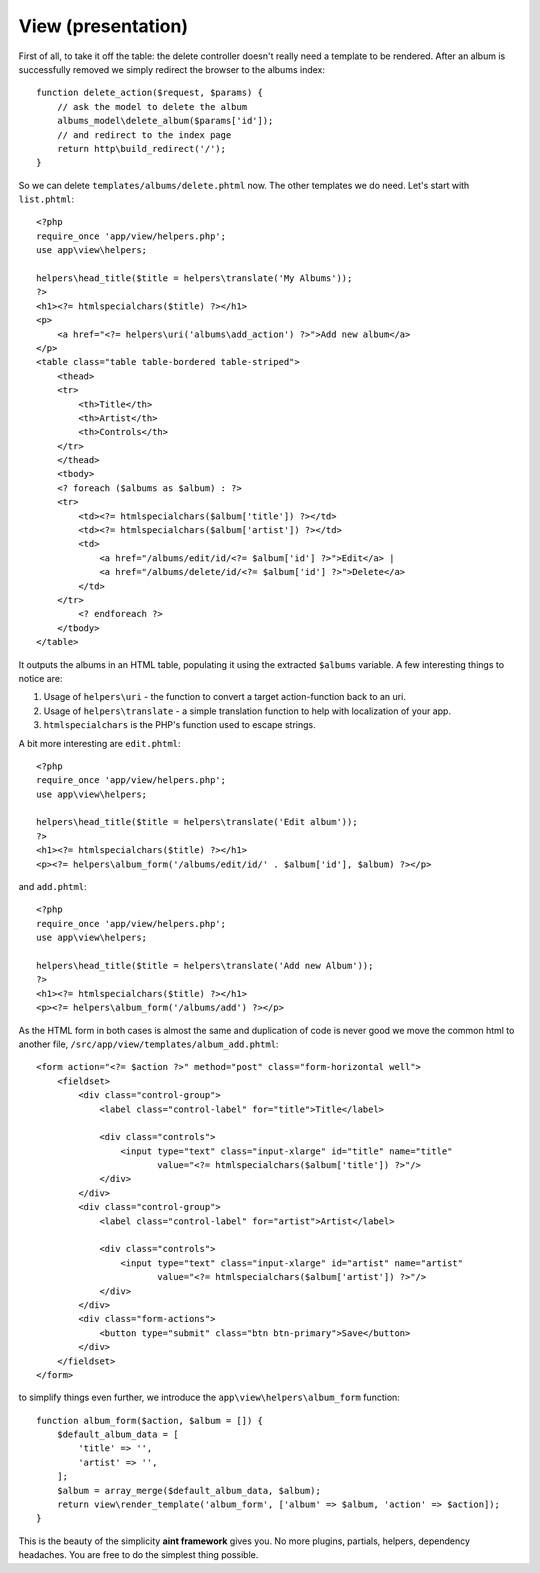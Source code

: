 View (presentation)
===================

First of all, to take it off the table: the delete controller doesn't really need a template to be rendered. After an album is successfully removed we simply redirect the browser to the albums index::

    function delete_action($request, $params) {
        // ask the model to delete the album
        albums_model\delete_album($params['id']);
        // and redirect to the index page
        return http\build_redirect('/');
    }

So we can delete ``templates/albums/delete.phtml`` now. The other templates we do need. Let's start with ``list.phtml``::

    <?php
    require_once 'app/view/helpers.php';
    use app\view\helpers;

    helpers\head_title($title = helpers\translate('My Albums'));
    ?>
    <h1><?= htmlspecialchars($title) ?></h1>
    <p>
        <a href="<?= helpers\uri('albums\add_action') ?>">Add new album</a>
    </p>
    <table class="table table-bordered table-striped">
        <thead>
        <tr>
            <th>Title</th>
            <th>Artist</th>
            <th>Controls</th>
        </tr>
        </thead>
        <tbody>
        <? foreach ($albums as $album) : ?>
        <tr>
            <td><?= htmlspecialchars($album['title']) ?></td>
            <td><?= htmlspecialchars($album['artist']) ?></td>
            <td>
                <a href="/albums/edit/id/<?= $album['id'] ?>">Edit</a> |
                <a href="/albums/delete/id/<?= $album['id'] ?>">Delete</a>
            </td>
        </tr>
            <? endforeach ?>
        </tbody>
    </table>

It outputs the albums in an HTML table, populating it using the extracted ``$albums`` variable. A few interesting things to notice are:

1. Usage of ``helpers\uri`` - the function to convert a target action-function back to an uri.
2. Usage of ``helpers\translate`` - a simple translation function to help with localization of your app.
3. ``htmlspecialchars`` is the PHP's function used to escape strings.

A bit more interesting are ``edit.phtml``::

    <?php
    require_once 'app/view/helpers.php';
    use app\view\helpers;

    helpers\head_title($title = helpers\translate('Edit album'));
    ?>
    <h1><?= htmlspecialchars($title) ?></h1>
    <p><?= helpers\album_form('/albums/edit/id/' . $album['id'], $album) ?></p>

and ``add.phtml``::

    <?php
    require_once 'app/view/helpers.php';
    use app\view\helpers;

    helpers\head_title($title = helpers\translate('Add new Album'));
    ?>
    <h1><?= htmlspecialchars($title) ?></h1>
    <p><?= helpers\album_form('/albums/add') ?></p>

As the HTML form in both cases is almost the same and duplication of code is never good we move the common html to another file, ``/src/app/view/templates/album_add.phtml``::

    <form action="<?= $action ?>" method="post" class="form-horizontal well">
        <fieldset>
            <div class="control-group">
                <label class="control-label" for="title">Title</label>

                <div class="controls">
                    <input type="text" class="input-xlarge" id="title" name="title"
                           value="<?= htmlspecialchars($album['title']) ?>"/>
                </div>
            </div>
            <div class="control-group">
                <label class="control-label" for="artist">Artist</label>

                <div class="controls">
                    <input type="text" class="input-xlarge" id="artist" name="artist"
                           value="<?= htmlspecialchars($album['artist']) ?>"/>
                </div>
            </div>
            <div class="form-actions">
                <button type="submit" class="btn btn-primary">Save</button>
            </div>
        </fieldset>
    </form>

to simplify things even further, we introduce the ``app\view\helpers\album_form`` function::

    function album_form($action, $album = []) {
        $default_album_data = [
            'title' => '',
            'artist' => '',
        ];
        $album = array_merge($default_album_data, $album);
        return view\render_template('album_form', ['album' => $album, 'action' => $action]);
    }

This is the beauty of the simplicity **aint framework** gives you. No more plugins, partials, helpers, dependency headaches. You are free to do the simplest thing possible.